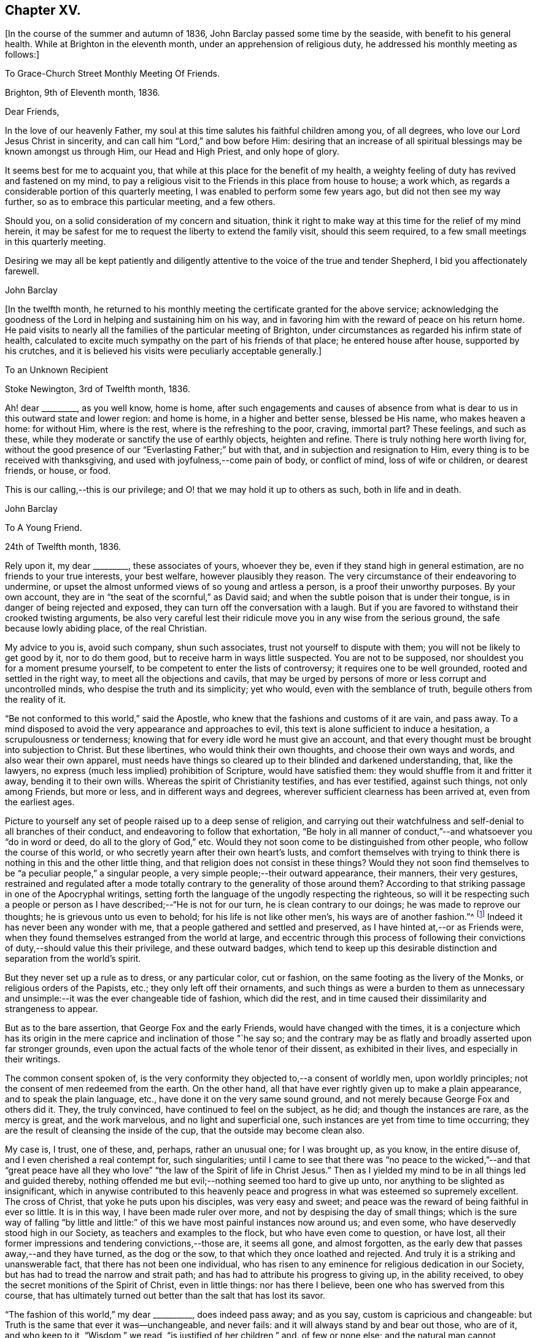 == Chapter XV.

[.offset]
+++[+++In the course of the summer and autumn of 1836,
John Barclay passed some time by the seaside, with benefit to his general health.
While at Brighton in the eleventh month, under an apprehension of religious duty,
he addressed his monthly meeting as follows:]

[.embedded-content-document.letter]
--

[.letter-heading]
To Grace-Church Street Monthly Meeting Of Friends.

[.signed-section-context-open]
Brighton, 9th of Eleventh month, 1836.

[.salutation]
Dear Friends,

In the love of our heavenly Father,
my soul at this time salutes his faithful children among you, of all degrees,
who love our Lord Jesus Christ in sincerity,
and can call him "`Lord,`" and bow before Him:
desiring that an increase of all spiritual blessings may be known amongst us through Him,
our Head and High Priest, and only hope of glory.

It seems best for me to acquaint you,
that while at this place for the benefit of my health,
a weighty feeling of duty has revived and fastened on my mind,
to pay a religious visit to the Friends in this place from house to house; a work which,
as regards a considerable portion of this quarterly meeting,
I was enabled to perform some few years ago, but did not then see my way further,
so as to embrace this particular meeting, and a few others.

Should you, on a solid consideration of my concern and situation,
think it right to make way at this time for the relief of my mind herein,
it may be safest for me to request the liberty to extend the family visit,
should this seem required, to a few small meetings in this quarterly meeting.

Desiring we may all be kept patiently and diligently
attentive to the voice of the true and tender Shepherd,
I bid you affectionately farewell.

[.signed-section-signature]
John Barclay

--

[.offset]
+++[+++In the twelfth month,
he returned to his monthly meeting the certificate granted for the above service;
acknowledging the goodness of the Lord in helping and sustaining him on his way,
and in favoring him with the reward of peace on his return home.
He paid visits to nearly all the families of the particular meeting of Brighton,
under circumstances as regarded his infirm state of health,
calculated to excite much sympathy on the part of his friends of that place;
he entered house after house, supported by his crutches,
and it is believed his visits were peculiarly acceptable generally.]

[.embedded-content-document.letter]
--

[.letter-heading]
To an Unknown Recipient

[.signed-section-context-open]
Stoke Newington, 3rd of Twelfth month, 1836.

Ah! dear +++_________+++, as you well know, home is home,
after such engagements and causes of absence from what
is dear to us in this outward state and lower region:
and home is home, in a higher and better sense, blessed be His name,
who makes heaven a home: for without Him, where is the rest,
where is the refreshing to the poor, craving, immortal part?
These feelings, and such as these,
while they moderate or sanctify the use of earthly objects, heighten and refine.
There is truly nothing here worth living for,
without the good presence of our "`Everlasting Father;`" but with that,
and in subjection and resignation to Him,
every thing is to be received with thanksgiving,
and used with joyfulness,--come pain of body, or conflict of mind,
loss of wife or children, or dearest friends, or house, or food.

This is our calling,--this is our privilege;
and O! that we may hold it up to others as such, both in life and in death.

[.signed-section-signature]
John Barclay

--

[.embedded-content-document.letter]
--

[.letter-heading]
To A Young Friend.

[.signed-section-context-open]
24th of Twelfth month, 1836.

Rely upon it, my dear +++_________+++, these associates of yours, whoever they be,
even if they stand high in general estimation, are no friends to your true interests,
your best welfare, however plausibly they reason.
The very circumstance of their endeavoring to undermine,
or upset the almost unformed views of so young and artless a person,
is a proof their unworthy purposes.
By your own account, they are in "`the seat of the scornful,`" as David said;
and when the subtle poison that is under their tongue,
is in danger of being rejected and exposed,
they can turn off the conversation with a laugh.
But if you are favored to withstand their crooked twisting arguments,
be also very careful lest their ridicule move you in any wise from the serious ground,
the safe because lowly abiding place, of the real Christian.

My advice to you is, avoid such company, shun such associates,
trust not yourself to dispute with them; you will not be likely to get good by it,
nor to do them good, but to receive harm in ways little suspected.
You are not to be supposed, nor shouldest you for a moment presume yourself,
to be competent to enter the lists of controversy; it requires one to be well grounded,
rooted and settled in the right way, to meet all the objections and cavils,
that may be urged by persons of more or less corrupt and uncontrolled minds,
who despise the truth and its simplicity; yet who would,
even with the semblance of truth, beguile others from the reality of it.

"`Be not conformed to this world,`" said the Apostle,
who knew that the fashions and customs of it are vain, and pass away.
To a mind disposed to avoid the very appearance and approaches to evil,
this text is alone sufficient to induce a hesitation, a scrupulousness or tenderness;
knowing that for every idle word he must give an account,
and that every thought must be brought into subjection to Christ.
But these libertines, who would think their own thoughts,
and choose their own ways and words, and also wear their own apparel,
must needs have things so cleared up to their blinded and darkened understanding, that,
like the lawyers, no express (much less implied) prohibition of Scripture,
would have satisfied them: they would shuffle from it and fritter it away,
bending it to their own wills.
Whereas the spirit of Christianity testifies, and has ever testified,
against such things, not only among Friends, but more or less,
and in different ways and degrees, wherever sufficient clearness has been arrived at,
even from the earliest ages.

Picture to yourself any set of people raised up to a deep sense of religion,
and carrying out their watchfulness and self-denial to all branches of their conduct,
and endeavoring to follow that exhortation,
"`Be holy in all manner of conduct,`"--and whatsoever you
"`do in word or deed, do all to the glory of God,`" etc.
Would they not soon come to be distinguished from other people,
who follow the course of this world, or who secretly yearn after their own heart`'s lusts,
and comfort themselves with trying to think there is
nothing in this and the other little thing,
and that religion does not consist in these things?
Would they not soon find themselves to be "`a peculiar people,`" a singular people,
a very simple people;--their outward appearance, their manners, their very gestures,
restrained and regulated after a mode totally
contrary to the generality of those around them?
According to that striking passage in one of the Apocryphal writings,
setting forth the language of the ungodly respecting the righteous,
so will it be respecting such a people or person
as I have described;--"`He is not for our turn,
he is clean contrary to our doings; he was made to reprove our thoughts;
he is grievous unto us even to behold; for his life is not like other men`'s,
his ways are of another fashion.`"^
footnote:[See Wisdom of Solomon, 2:12-16.]
Indeed it has never been any wonder with me,
that a people gathered and settled and preserved,
as I have hinted at,--or as Friends were,
when they found themselves estranged from the world at large,
and eccentric through this process of following their
convictions of duty,--should value this their privilege,
and these outward badges,
which tend to keep up this desirable distinction and separation from the world`'s spirit.

But they never set up a rule as to dress, or any particular color, cut or fashion,
on the same footing as the livery of the Monks, or religious orders of the Papists, etc.;
they only left off their ornaments,
and such things as were a burden to them as unnecessary and
unsimple:--it was the ever changeable tide of fashion,
which did the rest, and in time caused their dissimilarity and strangeness to appear.

But as to the bare assertion, that George Fox and the early Friends,
would have changed with the times,
it is a conjecture which has its origin in the mere
caprice and inclination of those "`he say so;
and the contrary may be as flatly and broadly asserted upon far stronger grounds,
even upon the actual facts of the whole tenor of their dissent,
as exhibited in their lives, and especially in their writings.

The common consent spoken of,
is the very conformity they objected to,--a consent of worldly men,
upon worldly principles; not the consent of men redeemed from the earth.
On the other hand, all that have ever rightly given up to make a plain appearance,
and to speak the plain language, etc., have done it on the very same sound ground,
and not merely because George Fox and others did it.
They, the truly convinced, have continued to feel on the subject, as he did;
and though the instances are rare, as the mercy is great, and the work marvelous,
and no light and superficial one, such instances are yet from time to time occurring;
they are the result of cleansing the inside of the cup,
that the outside may become clean also.

My case is, I trust, one of these, and, perhaps, rather an unusual one;
for I was brought up, as you know, in the entire disuse of,
and I even cherished a real contempt for, such singularities;
until I came to see that there was "`no peace to the wicked,`"--and that "`great
peace have all they who love`" "`the law of the Spirit of life in Christ Jesus.`"
Then as I yielded my mind to be in all things led and guided thereby,
nothing offended me but evil;--nothing seemed too hard to give up unto,
nor anything to be slighted as insignificant,
which in anywise contributed to this heavenly peace and
progress in what was esteemed so supremely excellent.
The cross of Christ, that yoke he puts upon his disciples, was very easy and sweet;
and peace was the reward of being faithful in ever so little.
It is in this way, I have been made ruler over more,
and not by despising the day of small things;
which is the sure way of falling "`by little and little:`" of
this we have most painful instances now around us;
and even some, who have deservedly stood high in our Society,
as teachers and examples to the flock, but who have even come to question, or have lost,
all their former impressions and tendering convictions,--those are, it seems all gone,
and almost forgotten, as the early dew that passes away,--and they have turned,
as the dog or the sow, to that which they once loathed and rejected.
And truly it is a striking and unanswerable fact, that there has not been one individual,
who has risen to any eminence for religious dedication in our Society,
but has had to tread the narrow and strait path;
and has had to attribute his progress to giving up, in the ability received,
to obey the secret monitions of the Spirit of Christ, even in little things:
nor has there I believe, been one who has swerved from this course,
that has ultimately turned out better than the salt that has lost its savor.

"`The fashion of this world,`" my dear +++__________+++, does indeed pass away; and as you say,
custom is capricious and changeable:
but Truth is the same that ever it was--unchangeable, and never fails:
and it will always stand by and bear out those, who are of it, and who keep to it,
"`Wisdom,`" we read, "`is justified of her children,`" and.
of few or none else;
and the natural man cannot understand or receive the
things that relate to the Spirit and kingdom of God,
they are mere foolishness unto him, while in that state;
for they are ever hid from the wise and prudent of this world, and revealed unto babes.
Therefore, may I not fitly wind up,
by subjoining to that scripture with which I commenced,
the language which follows it,--"`Be not conformed to this world,
but be transformed by the renewing of your minds, that you may prove what is that good,
acceptable, and perfect will of God.`"

I would earnestly urge you to press through any indisposition or inertness of mind,
and to sit down at your vacant moments to read Penn`'s No Cross,
No Crown;--redeeming your time from idle gossip,
avoiding occasions of exposure to unsuitable conversation,
and either retire and go aside, or boldly and simply take up such a book,
and go through it perseveringly; entering into the spirit of the writer,
and bending your mind to the subject.
The latter part of Jaffray, which contains the history of Friends in Scotland,
is another book which would really interest you.
But after all the helps to be derived from books or instruments, I trust,
my dear +++__________+++,
you need not to be reminded of the inexhaustible
unfailing source of all strength and goodness;
who alone, if applied to,
and the mind truly turned to Him in secret exercise and breathing desires,
is able to solve all our difficulties, to relieve us of our doubts,
to deliver us from temptation, to aid our drooping resolutions,
and quicken our souls to run with patience the race set before us,
and to hold out to the end in well doing.

[.signed-section-signature]
John Barclay

--

[.embedded-content-document.letter]
--

[.letter-heading]
To an Unknown Recipient

[.signed-section-context-open]
6th of Second month, 1837.

When the will is slain,--when we can say,
"`It is no more I,`"--then how easy is the task of dedication,
and how clear are the pointings, how light the burden of the cross of Christ.
Then self is of no reputation indeed, and all crowns are laid down;
nor does any snare of the enemy prevail.

The most unanswerable arguments, we of this day can give to the gain-sayers, is,
to live down their mis-representations:
and the best argument perhaps for the early Friends,
as was the case with the primitive Christians, is their life and conduct.
At times,
the low standing and feeble state of those that have a love for the cause of Truth,
and the shortcomings of most of us, depresses me.
Those who live within the hearing of the shouts of the Philistines,
are taken and perhaps disturbed by them.
I trust, such as, however,
know better than to give up to every "`Lo here`" and every hue and cry,
or to be afraid with any amazement.

We must keep low, keep quiet; minding our particular calling, our inward condition,
and feel the Lord inwardly as the Rock and Sanctuary, where none can make afraid.
Undoubtedly it is a trying day, a sifting time,--and I think must be yet more so;
for though a few leaders of faction and of error have left us,
and have swept away a number of followers, whom they have deluded,
and who were not settled in the faith,
and some of these hardly knowing why they belonged to us;--yet of those who remain,
what a remnant really are _one with us!_
And unless wonderful mercy, wisdom, and strength, be manifested towards the unstable,
as towards all of us,--what can hinder their being scattered and driven away.
Though the Society seems somewhat relieved,
yet grievous exercises remain to be borne,--and
a great deal to be worked through and worked out,
before this once self-denying and redeemed people,
can be reinstated to their former brightness and ancient purity.
The Lord waits to be gracious, and I believe will hasten this work in his time.
And O! that we may be so preserved and strengthened, as to be made willing,
through all baptisms, to be instrumental in our day, in ever so little a way or degree,
to bring about the period when the salvation of Zion shall go forth as a lamp that burns!

[.signed-section-signature]
John Barclay

--

[.embedded-content-document.letter]
--

[.letter-heading]
To an Unknown Recipient

[.signed-section-context-open]
Stoke Newington, Third month, 1837.

Time rolls on, and manifests things and persons quickly.
So many matters have transpired, even since I replied to your letter of eleventh month,
that I can hardly recur to circumstances: but may we not say, dear friend,
that all our views and feelings have been fulfilled and realized, or are fulfilling,
as to the state of our poor Society.
The conflict and contest is pretty well over, with what was called Beaconism;
but there are those still remaining, who occasion the true Friends great exercise;
being unwilling to go the whole length with our ancient primitive worthies,
but can readily find them in fault.
I trust this also shall in due season be broken up, and the testimony of Truth,
in all its completeness and simplicity, rise and shine over all opposition.

Modified Quakerism cannot stand the fire.

May we, or such of us as are permitted to continue in the warfare,
be preserved firmly and truly bound to the good cause,
as we have ever received it from the beginning;
and may we be perfectly knit and united together
in the same mind and in the same judgment;
even though we be left as a little remnant, and as spectacles to the world.

[.signed-section-signature]
John Barclay

--

[.embedded-content-document.letter]
--

[.letter-heading]
To an Unknown Recipient

[.signed-section-context-open]
Stoke Newington, 31st of Third month, 1837.

How many and awful have been the warnings and the tender chastenings
of the all-wise hand of Divine Providence of later times;
all (I sometimes think) concurring with and bearing upon,
and bespeaking somewhat in relation to the spiritual
aspect of things in the church and in the world.
"`The wine of astonishment,`" indeed is given us to drink, in various ways:
yet the meek and patient followers of the Lamb, who know in whom they have believed,
and that He is able to keep their all, which they are engaged to commit to his keeping,
are not left desolate,--are not permitted to be
swallowed up of over much emotion of any kind;
they cannot be unduly "`afraid with any amazement;`"--no, truly,
"`all these things,`" they well know,
"`must needs be, or come to pass;`" and they are so far from saying with one,
"`This evil comes from the Lord, why should I wait for the Lord any longer,`"
that they rather feel, "`It is the Lord,---let him do what seems good to him;`"
and so in patience are engaged to possess their souls.
May then the peaceable and peaceful fruits of righteousness,
be more and more brought forth in us, my dear friend,
through and by means of all the losses, crosses, over-turnings and humiliations;
so that not only we may be rendered more meet for, and more earnest after,
that fruition of the end of our faith, which is endless, uninterrupted,
and perfect;-- but even here below may be the better
qualified to fill up our measure of service,
and glorify the good cause and blessed name of our holy Redeemer.
There is indeed great occasion to believe, though the evidences and tokens are,
now as ever,
sufficiently obscure to try the faith of God`'s
dear children,--that His glorious cause is,
through all discouraging circumstances, still going forward;
and that His wonderful and all-righteous purposes are fulfilling in the earth.
That this is substantially the case, should and must be matter of joy to us;
and even make us at times,
when we are given to see and appreciate it,--:exceedingly "`joyful in all
our tribulation;`" even though we should be pressed almost out of measure,
beyond strength or hope, having fightings and fears without and within.
This has been the portion of the faithful, more or less in all ages;
and I believe it will be so, till the end come.

Be assured, my dear +++________+++, I do much sympathize with,
and have often thought of you in several respects,
both before and since we heard of your bereavement.
I cannot doubt you feel your loss greatly, at times perhaps too much,
though I hope not so.
Surely sufficient support and consolation will not be lacking,
if you do not "`refuse to be comforted.`"

I desire you, my dear friend, to endeavor as much as may be, to look beyond your loss,
at the tabulated state of the church,
stripped of many a son and daughter,--promising and once thriving branches,
but now withering and corrupt, more or less dying and dead, yes, twice dead!

[.signed-section-signature]
John Barclay

--

[.embedded-content-document.letter]
--

[.letter-heading]
To an Unknown Recipient

[.signed-section-context-open]
Tunbridge Wells, 16th of Ninth month, 1837.

May you be strengthened and animated from time to time,
and your drooping faith sustained and increased,
to run with all patience and quiet confidence,
the wearisome journey that is yet before us.
In due season our reaping time and shouting time will come,
for which we have sown in tears; laying down as it were our all,
(O! that it may be our very all,) surrendering every thing that the Lord
calls for at our hands,--casting into the treasury even our mites,
of our poverty, being content to see ourselves to be very poor, helpless, worthless,
fit to be pitied, mere pensioners,
and dependents on the Lord`'s free mercy and renewed blessing.
This is the state that draws down the Divine regard, and, as it were,
commands the rich outpouring of those good and perfect gifts,
which dignify and adorn poor fallen human nature;--
which raise up the brother and the sister of low degree,
from lying among the pots, among the things that perish with the using, yes,
from the dunghill of pollution;--and from sitting like
poor Job among the ashes of despondency,
to reach forth, to mount up towards that inheritance incorruptible, undefiled,
and which never fades away.
It is prepared, it is reserved, it is laid up in store,
for those that are faithful unto death, who are kept by the power of God through faith,
and are not moved away from the blessed hope of the gospel; continuing stedfast,
immoveable, not soon shaken in mind, nor shrinking from suffering,
nor afraid of temptations or abounding tribulations;--but enduring to the end.

I have been much comforted, while from home,
in reading many precious letters of our primitive worthies of the first rank,
who loved not their lives unto death, but gave up all,
that they might keep a conscience void of offense, and be clear of the blood of all.
I hope (if life be spared, and strength given,) to hand some, yes,
many of these for the perusal of such as can receive and profit by them.

[.signed-section-signature]
John Barclay

--

[.embedded-content-document.letter]
--

[.letter-heading]
To an Unknown Recipient

[.signed-section-context-open]
Stoke Newington, 27th of Eleventh month, 1837.

[.salutation]
My Beloved Friend,

My poor and often tribulated spirit does salute yours, even as deep answers deep;
for I am ready to think, you have from time to time to drink into that cup of suffering,
which the livingly exercised every where up and down, in this day of treading under,
of rebuke, and of scattering, have more or less to partake of For, indeed,
how can it be otherwise, when those who have been as leaders and way marks to the flock,
and have seemed to be pillars in the house of the Lord,
are ready to stagger and to stumble, to be snared, and to be broken.

But I must not here expatiate on my feelings,
as to the state of things in regard to our still favored Society;
but I will refer you to my Preface to Pike`'s and Oxley`'s Journals,
to other parts of Joseph Pike`'s Journal, but especially to his letters,
and some of Deborah Bell`'s,
which show that times of trouble have befallen our Society before now,
in rather a similar way and degree.
The same power can rescue his tribulated remnant, and restore the waste places;
nor will He ever own proceedings which are not according to Truth and uprightness.
I am inclined to think that many have been, and are,
endeavoring uprightly to retrieve their outgoings;
seeing the palpable extremes and consequences of the track they have been on:
but others seem not sufficiently warned and instructed to return,
in honesty and in earnest, to original principles and practice, but are feignedly,
and in part only, doing so; retaining so much of the wisdom of the flesh,
and so much of self in a refined form,
as they think will make the Truth more palatable to our own people and to others;
thus shunning the shame of the cross, and the humiliating process thereof.
It will not do: our all-conquering Captain will discover and make bare all coverings,
and find out all his enemies,
and pursue and overtake them in all their retreats in
the precincts of and backways to Babylon.

[.signed-section-signature]
John Barclay

--

[.embedded-content-document.letter]
--

[.letter-heading]
To an Unknown Recipient

[.signed-section-context-open]
29th of Eleventh month, 1837.

I may truly and sincerely say, that we participated in a sense of the loss,
which many (doubtless) even among the more
distant connexions and friends of the deceased,
feel they have sustained.
Do I say loss, do I speak of deprivation,
when those who have humbly endeavored to love and follow their dear Redeemer on earth,
are taken from suffering and probation, as we trust, to their resting place in glory?
Ah! we have them still, if the apostle`'s language applies to us,
if we are indeed come to Mount Zion, the heavenly Jerusalem, to the innumerable company,
to the spirits of the just made perfect, to Jesus our Mediator.
May we then not sorrow as those who have no such
substantial enjoyment of things hoped for,
and evidence of things not seen.
May we be quickened on our way,
and animated by the cloud of witnesses with which we are encompassed,
still to persevere and run with patience; looking unto Jesus, learning of him,
leaning on him in pure dependence and childlike simplicity,--loving no one,
nor any one thing, better than him.

Being thus made willing to lose all, in and for him,
we may be assured of the fulfillment of his gracious promise,
of the hundredfold even in this life, besides the heavenly inheritance.

[.signed-section-signature]
John Barclay

--

[.embedded-content-document.letter]
--

[.letter-heading]
To One of Another Profession and a Zealous Minister.

[.signed-section-context-open]
26th of First month, 1838.

[.salutation]
My Dear Friend,

It is time I acknowledged your favor of the 21st ult.,
which has not been lost upon me.
I accept your kind and sincere notice of me, and also of my books, with, I trust,
the like genuine Christian feeling.
That we have been made somewhat acquainted one with another has been cheering to me,
as one of those many providential marks of favor shed upon us,
through our whole lives by the Author of mercies.
It has seemed to me sometimes, as though our dear Lord and Savior,
in condescension to our frequent breathings to him, the Head of his own church,
for the spread of his blessed gospel of peace, truth, and righteousness in the earth,
and our jealousy for his honor,
(according to our measure of light and discernment,)
had caused us to come across each other`'s path;
that he might renewedly show us, that he has other sheep who are not of this fold,
where we have been accustomed with joy and comfort to feed and lie down.

That we should find, on near inspection of each other`'s views on sacred things,
many and important shades of difference,
will not assuredly either stumble or surprise us.
The ways of God in his works of creation are higher than our highest thoughts of them,
as are also the acts of His Providence; how much more then must we expect them to be so,
in his dealings and dispensations with the soul of man individually,
and with his church collectively.
Truly the workings of his grace and power in and towards us, are infinitely diversified.
But through all, what He looks for in us all, however variously situated, dealt with,
and gifted, is,--that our hearts being quickened and renewed by Him,
should be turned towards Him, and knit to Him in faithfulness, in true uprightness,
to serve and to trust in Him, with a perfect heart, and with a willing mind.
Ah! how He touches, softens, humbles these proud, hard hearts of ours, these fallen,
but aspiring natures, these forward, wayward tendencies; and woos us to be wise indeed,
by learning of Him how to be simple as little children,--submitting, bearing,
and taking His yoke upon our spirits.

How prone we still are, to take back the government into our hands,
by leaning to our own understanding,
by consulting with flesh and blood,--while we profess
to be asking counsel of God and of Christ;
and thus practically we shrink back, and shun to offer up our all,
as a whole burnt-offering; but even keep back the best part of that,
which is often called for unequivocally at our hands.

Alas! in reference to divine things,
who is there that follows the Lamb whithersoever he leads,
or looks to the puttings forth of the Shepherd`'s hand,
and waits to hear his voice`'.`' Who is there,
that in all his proceedings and speculations, or opinions, says,
"`That which I know not, teach me;`"
"`lead me in your Truth and teach me, for you are the God of my salvation,
on you do I wait all the day.`"

Who is there,
that takes up the daily cross in religious points,--
casting down imaginations and selfish reasonings,
despising the shame with the fear and favor of man?--Who is
not conformed to this world even in little things,
but transformed by the renewing of the mind,
and in this way proving what is the Divine will?
These effusions, which arise while responding to your communication, I trust,
will not be deemed obtrusive, if they are superfluous.

After all, my dear friend, how near one to another are all those,
who being once afar off, are brought nigh by the blood of Christ; who love him,
and his appearing, and who follow him in the regeneration.
They are brought near to each other in Him;
they are baptized bygone Spirit into one body,
and are given at times to drink into one cup.
Have these not abundant occasion to forbear one another in love,
if they do not willfully transgress against knowledge and beyond faith;
for whatsoever is not of faith is sin.
Surely those that are zealous for the fulfillment of what they
understand to be the command of Christ and his apostles,
have great need to see that they follow up all
that is commanded--such as to resist not evil,
to respect not the persons of the rich, as in the epistle of James;
and many other precepts,
that are very generally made of none effect by religious professors, and reasoned away.

To be able to say with the apostle, "`I am crucified with Christ; nevertheless I live;
yet not I, but Christ lives in me; and the life that I now live in the flesh,
I live by the faith of the Son of God, who loved me, and gave Himself for me,`" etc.;
how full,--how supremely desirable!
Then the wisdom of man becomes fully subjugated, where the gospel, the power of God,
has free course.

Farewell! the Lord be between us, and with us, henceforth and forever.
With Christian love to you and your wife, and sister.
I remain your friend,

[.signed-section-signature]
John Barclay

--
